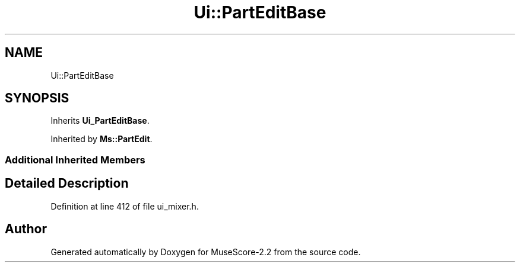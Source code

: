 .TH "Ui::PartEditBase" 3 "Mon Jun 5 2017" "MuseScore-2.2" \" -*- nroff -*-
.ad l
.nh
.SH NAME
Ui::PartEditBase
.SH SYNOPSIS
.br
.PP
.PP
Inherits \fBUi_PartEditBase\fP\&.
.PP
Inherited by \fBMs::PartEdit\fP\&.
.SS "Additional Inherited Members"
.SH "Detailed Description"
.PP 
Definition at line 412 of file ui_mixer\&.h\&.

.SH "Author"
.PP 
Generated automatically by Doxygen for MuseScore-2\&.2 from the source code\&.
